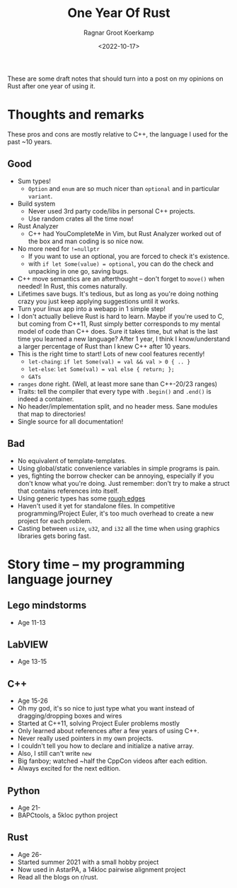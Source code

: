 #+title: One Year Of Rust
#+HUGO_SECTION: notes
#+HUGO_TAGS: rust
#+HUGO_LEVEL_OFFSET: 1
#+OPTIONS: ^:{}
#+hugo_front_matter_key_replace: author>authors
#+toc: headlines 3
#+date: <2022-10-17>
#+author: Ragnar Groot Koerkamp


These are some draft notes that should turn into a post on my opinions on Rust
after one year of using it.

* Thoughts and remarks
These pros and cons are mostly relative to C++, the language I used for the past
~10 years.

** Good
- Sum types!
  - ~Option~ and ~enum~ are so much nicer than ~optional~ and in particular ~variant~.
- Build system
  - Never used 3rd party code/libs in personal C++ projects.
  - Use random crates all the time now!
- Rust Analyzer
  - C++ had YouCompleteMe in Vim, but Rust Analyzer worked out of the box and
    man coding is so nice now.
- No more need for ~!=nullptr~
  - If you want to use an optional, you are forced to check it's existence.
  - with ~if let Some(value) = optional~, you can do the check and unpacking in
    one go, saving bugs.
- C++ move semantics are an afterthought -- don't forget to ~move()~ when
  needed! In Rust, this comes naturally.
- Lifetimes save bugs. It's tedious, but as long as you're doing nothing crazy
  you just keep applying suggestions until it works.
- Turn your linux app into a webapp in 1 simple step!
- I don't actually believe Rust is hard to learn. Maybe if you're used to C, but
  coming from C++11, Rust simply better corresponds to my mental model of code
  than C++ does. Sure it takes time, but what is the last time you learned a new
  language? After 1 year, I think I know/understand a larger percentage of Rust than I knew
  C++ after 10 years.
- This is the right time to start! Lots of new cool features recently!
  - =let-chaing=: ~if let Some(val) = val && val > 0 { .. }~
  - =let-else=: ~let Some(val) = val else { return; };~
  - =GATs=
- ~ranges~ done right. (Well, at least more sane than C++-20/23 ranges)
- Traits: tell the compiler that every type with ~.begin()~ and ~.end()~ is indeed
  a container.
- No header/implementation split, and no header mess. Sane modules that map to directories!
- Single source for all documentation!

** Bad
- No equivalent of template-templates.
- Using global/static convenience variables in simple programs is pain.
- yes, fighting the borrow checker can be annoying, especially if you don't know
  what you're doing. Just remember: don't try to make a struct that contains
  references into itself.
- Using generic types has some [[https://stackoverflow.com/questions/70531785/constraint-associated-type-of-a-generic-associated-type][rough edges]]
- Haven't used it yet for standalone files. In competitive programming/Project
  Euler, it's too much overhead to create a new project for each problem.
- Casting between ~usize~, ~u32~, and ~i32~ all the time when using graphics libraries gets
  boring fast.

* Story time -- my programming language journey
** Lego mindstorms
- Age 11-13
** LabVIEW
- Age 13-15
** C++
- Age 15-26
- Oh my god, it's so nice to just type what you want instead of
  dragging/dropping boxes and wires
- Started at C++11, solving Project Euler problems mostly
- Only learned about references after a few years of using C++.
- Never really used pointers in my own projects.
- I couldn't tell you how to declare and initialize a native array.
- Also, I still can't write ~new~
- Big fanboy; watched ~half the CppCon videos after each edition.
- Always excited for the next edition.
** Python
- Age 21-
- BAPCtools, a 5kloc python project
** Rust
- Age 26-
- Started summer 2021 with a small hobby project
- Now used in AstarPA, a 14kloc pairwise alignment project
- Read all the blogs on r/rust.
